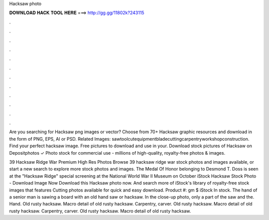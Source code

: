 Hacksaw photo



𝐃𝐎𝐖𝐍𝐋𝐎𝐀𝐃 𝐇𝐀𝐂𝐊 𝐓𝐎𝐎𝐋 𝐇𝐄𝐑𝐄 ===> http://gg.gg/11802k?243115



.



.



.



.



.



.



.



.



.



.



.



.

Are you searching for Hacksaw png images or vector? Choose from 70+ Hacksaw graphic resources and download in the form of PNG, EPS, AI or PSD. Related Images: sawtoolcutequipmentbladecuttingcarpentryworkshopconstruction. Find your perfect hacksaw image. Free pictures to download and use in your. Download stock pictures of Hacksaw on Depositphotos ✓ Photo stock for commercial use - millions of high-quality, royalty-free photos & images.

39 Hacksaw Ridge War Premium High Res Photos Browse 39 hacksaw ridge war stock photos and images available, or start a new search to explore more stock photos and images. The Medal Of Honor belonging to Desmond T. Doss is seen at the "Hacksaw Ridge" special screening at the National World War II Museum on October  iStock Hacksaw Stock Photo - Download Image Now Download this Hacksaw photo now. And search more of iStock's library of royalty-free stock images that features Cutting photos available for quick and easy download. Product #: gm $ iStock In stock. The hand of a senior man is sawing a board with an old hand saw or hacksaw. In the close-up photo, only a part of the saw and the. Hand. Old rusty hacksaw. Macro detail of old rusty hacksaw. Carpentry, carver. Old rusty hacksaw. Macro detail of old rusty hacksaw. Carpentry, carver. Old rusty hacksaw. Macro detail of old rusty hacksaw.
